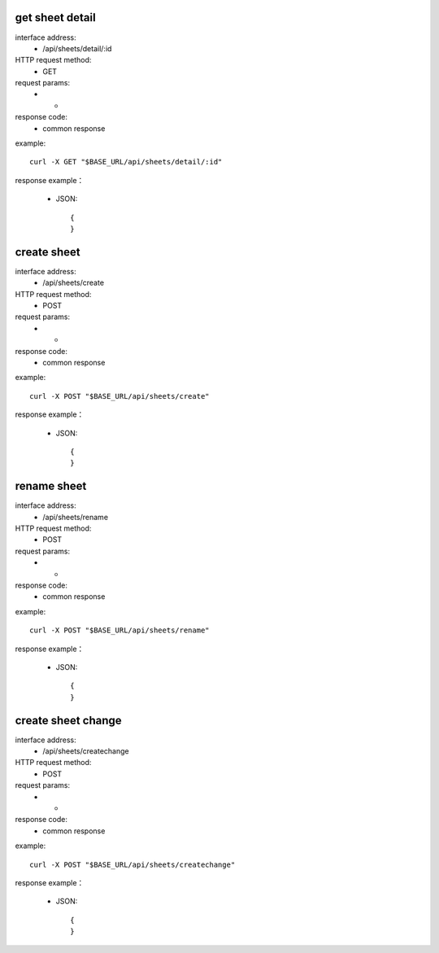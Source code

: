.. _api_sheets:

.. _api-sheets-example:


.. _sheets.detail:

get sheet detail
-------------------------------------------------------------
interface address:
    * /api/sheets/detail/:id
HTTP request method:
    * GET
request params:
    * -
response code:
    * common response

example::

    curl -X GET "$BASE_URL/api/sheets/detail/:id"
    
response example：

    * JSON::

        {
        }



.. _sheets.create:

create sheet
-------------------------------------------------------------
interface address:
    * /api/sheets/create
HTTP request method:
    * POST
request params:
    * -
response code:
    * common response

example::

    curl -X POST "$BASE_URL/api/sheets/create"
    
response example：

    * JSON::

        {
        }


.. _sheets.rename:

rename sheet
-------------------------------------------------------------
interface address:
    * /api/sheets/rename
HTTP request method:
    * POST
request params:
    * -
response code:
    * common response

example::

    curl -X POST "$BASE_URL/api/sheets/rename"
    
response example：

    * JSON::

        {
        }


.. _sheets.createchange:

create sheet change
-------------------------------------------------------------
interface address:
    * /api/sheets/createchange
HTTP request method:
    * POST
request params:
    * -
response code:
    * common response

example::

    curl -X POST "$BASE_URL/api/sheets/createchange"
    
response example：

    * JSON::

        {
        }